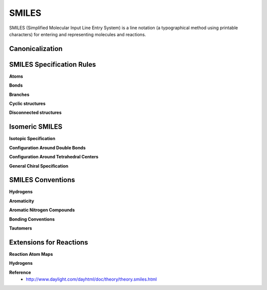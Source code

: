 SMILES
=======

SMILES (Simplified Molecular Input Line Entry System) is a line notation (a typographical method using printable characters) for entering and representing molecules and reactions.


=================
Canonicalization
=================

===========================
SMILES Specification Rules
===========================

**Atoms**

**Bonds**

**Branches**

**Cyclic structures**

**Disconnected structures**


================
Isomeric SMILES
================

**Isotopic Specification**

**Configuration Around Double Bonds**

**Configuration Around Tetrahedral Centers**

**General Chiral Specification**


===================
SMILES Conventions
===================

**Hydrogens**

**Aromaticity**

**Aromatic Nitrogen Compounds**

**Bonding Conventions**

**Tautomers**


=========================
Extensions for Reactions
=========================

**Reaction Atom Maps**

**Hydrogens**


**Reference**
    * http://www.daylight.com/dayhtml/doc/theory/theory.smiles.html